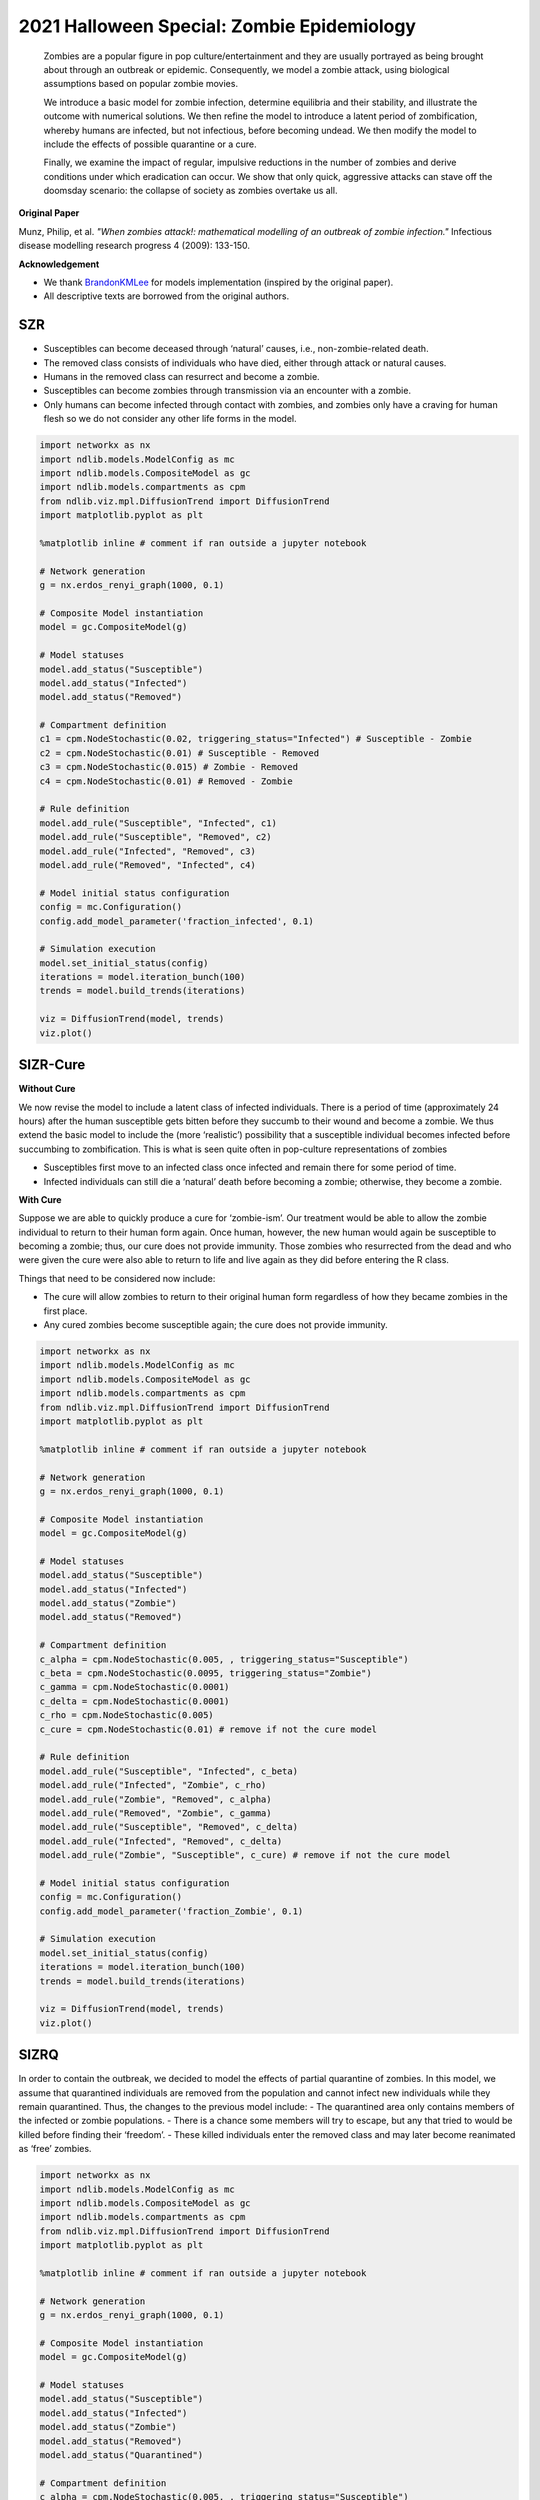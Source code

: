 *******************************************
2021 Halloween Special: Zombie Epidemiology
*******************************************


    Zombies are a popular figure in pop culture/entertainment and they are usually portrayed as being brought about through an outbreak or epidemic.
    Consequently, we model a zombie attack, using biological assumptions based on popular zombie movies.

    We introduce a basic model for zombie infection, determine equilibria and their stability, and illustrate the outcome with numerical solutions.
    We then refine the model to introduce a latent period of zombification, whereby humans are infected, but not infectious, before becoming undead. We then modify the model to include the effects of possible quarantine or a cure.

    Finally, we examine the impact of regular, impulsive reductions in the number of zombies and derive conditions under which eradication can occur.
    We show that only quick, aggressive attacks can stave off the doomsday scenario: the collapse of society as zombies overtake us all.

**Original Paper**

Munz, Philip, et al. *"When zombies attack!: mathematical modelling of an outbreak of zombie infection."* Infectious disease modelling research progress 4 (2009): 133-150.

**Acknowledgement**

- We thank  `BrandonKMLee <https://github.com/BrandonKMLee>`_ for models implementation (inspired by the original paper).
- All descriptive texts are borrowed from the original authors.

---
SZR
---

- Susceptibles can become deceased through ‘natural’ causes, i.e., non-zombie-related death.
- The removed class consists of individuals who have died, either through attack or natural causes.
- Humans in the removed class can resurrect and become a zombie.
- Susceptibles can become zombies through transmission via an encounter with a zombie.
- Only humans can become infected through contact with zombies, and zombies only have a craving for human flesh so we do not consider any other life forms in the model.

.. code-block:: python

    import networkx as nx
    import ndlib.models.ModelConfig as mc
    import ndlib.models.CompositeModel as gc
    import ndlib.models.compartments as cpm
    from ndlib.viz.mpl.DiffusionTrend import DiffusionTrend
    import matplotlib.pyplot as plt

    %matplotlib inline # comment if ran outside a jupyter notebook

    # Network generation
    g = nx.erdos_renyi_graph(1000, 0.1)

    # Composite Model instantiation
    model = gc.CompositeModel(g)

    # Model statuses
    model.add_status("Susceptible")
    model.add_status("Infected")
    model.add_status("Removed")

    # Compartment definition
    c1 = cpm.NodeStochastic(0.02, triggering_status="Infected") # Susceptible - Zombie
    c2 = cpm.NodeStochastic(0.01) # Susceptible - Removed
    c3 = cpm.NodeStochastic(0.015) # Zombie - Removed
    c4 = cpm.NodeStochastic(0.01) # Removed - Zombie

    # Rule definition
    model.add_rule("Susceptible", "Infected", c1)
    model.add_rule("Susceptible", "Removed", c2)
    model.add_rule("Infected", "Removed", c3)
    model.add_rule("Removed", "Infected", c4)

    # Model initial status configuration
    config = mc.Configuration()
    config.add_model_parameter('fraction_infected', 0.1)

    # Simulation execution
    model.set_initial_status(config)
    iterations = model.iteration_bunch(100)
    trends = model.build_trends(iterations)

    viz = DiffusionTrend(model, trends)
    viz.plot()


---------
SIZR-Cure
---------
**Without Cure**

We now revise the model to include a latent class of infected individuals.
There is a period of time (approximately 24 hours) after the human susceptible gets bitten before they succumb to their wound and become a zombie.
We thus extend the basic model to include the (more ‘realistic’) possibility that a susceptible individual becomes infected before succumbing to zombification.
This is what is seen quite often in pop-culture representations of zombies

- Susceptibles first move to an infected class once infected and remain there for some period of time.
- Infected individuals can still die a ‘natural’ death before becoming a zombie; otherwise, they become a zombie.

**With Cure**

Suppose we are able to quickly produce a cure for ‘zombie-ism’.
Our treatment would be able to allow the zombie individual to return to their human form again.
Once human, however, the new human would again be susceptible to becoming a zombie; thus, our cure does not provide immunity.
Those zombies who resurrected from the dead and who were given the cure were also able to return to life and live again as they did before entering the R class.

Things that need to be considered now include:

- The cure will allow zombies to return to their original human form regardless of how they became zombies in the first place.
- Any cured zombies become susceptible again; the cure does not provide immunity.

.. code-block:: python

    import networkx as nx
    import ndlib.models.ModelConfig as mc
    import ndlib.models.CompositeModel as gc
    import ndlib.models.compartments as cpm
    from ndlib.viz.mpl.DiffusionTrend import DiffusionTrend
    import matplotlib.pyplot as plt

    %matplotlib inline # comment if ran outside a jupyter notebook

    # Network generation
    g = nx.erdos_renyi_graph(1000, 0.1)

    # Composite Model instantiation
    model = gc.CompositeModel(g)

    # Model statuses
    model.add_status("Susceptible")
    model.add_status("Infected")
    model.add_status("Zombie")
    model.add_status("Removed")

    # Compartment definition
    c_alpha = cpm.NodeStochastic(0.005, , triggering_status="Susceptible")
    c_beta = cpm.NodeStochastic(0.0095, triggering_status="Zombie")
    c_gamma = cpm.NodeStochastic(0.0001)
    c_delta = cpm.NodeStochastic(0.0001)
    c_rho = cpm.NodeStochastic(0.005)
    c_cure = cpm.NodeStochastic(0.01) # remove if not the cure model

    # Rule definition
    model.add_rule("Susceptible", "Infected", c_beta)
    model.add_rule("Infected", "Zombie", c_rho)
    model.add_rule("Zombie", "Removed", c_alpha)
    model.add_rule("Removed", "Zombie", c_gamma)
    model.add_rule("Susceptible", "Removed", c_delta)
    model.add_rule("Infected", "Removed", c_delta)
    model.add_rule("Zombie", "Susceptible", c_cure) # remove if not the cure model

    # Model initial status configuration
    config = mc.Configuration()
    config.add_model_parameter('fraction_Zombie', 0.1)

    # Simulation execution
    model.set_initial_status(config)
    iterations = model.iteration_bunch(100)
    trends = model.build_trends(iterations)

    viz = DiffusionTrend(model, trends)
    viz.plot()



-----
SIZRQ
-----

In order to contain the outbreak, we decided to model the effects of partial quarantine of zombies.
In this model, we assume that quarantined individuals are removed from the population and cannot infect new individuals while they remain quarantined.
Thus, the changes to the previous model include:
- The quarantined area only contains members of the infected or zombie populations.
- There is a chance some members will try to escape, but any that tried to would be killed before finding their ‘freedom’.
- These killed individuals enter the removed class and may later become reanimated as ‘free’ zombies.

.. code-block:: python

    import networkx as nx
    import ndlib.models.ModelConfig as mc
    import ndlib.models.CompositeModel as gc
    import ndlib.models.compartments as cpm
    from ndlib.viz.mpl.DiffusionTrend import DiffusionTrend
    import matplotlib.pyplot as plt

    %matplotlib inline # comment if ran outside a jupyter notebook

    # Network generation
    g = nx.erdos_renyi_graph(1000, 0.1)

    # Composite Model instantiation
    model = gc.CompositeModel(g)

    # Model statuses
    model.add_status("Susceptible")
    model.add_status("Infected")
    model.add_status("Zombie")
    model.add_status("Removed")
    model.add_status("Quarantined")

    # Compartment definition
    c_alpha = cpm.NodeStochastic(0.005, , triggering_status="Susceptible")
    c_beta = cpm.NodeStochastic(0.0095, triggering_status="Zombie")
    c_sigma = cpm.NodeStochastic(0.0001)
    c_delta = cpm.NodeStochastic(0.0001)
    c_rho = cpm.NodeStochastic(0.005)

    c_kappa = cpm.NodeStochastic(0.005)
    c_sigma = cpm.NodeStochastic(0.005)
    c_gamma = cpm.NodeStochastic(0.005)

    # Rule definition
    model.add_rule("Susceptible", "Infected", c_beta)
    model.add_rule("Infected", "Zombie", c_rho)
    model.add_rule("Zombie", "Removed", c_alpha)
    model.add_rule("Removed", "Zombie", c_sigma)
    model.add_rule("Susceptible", "Removed", c_delta)
    model.add_rule("Infected", "Removed", c_delta)

    model.add_rule("Infected", "Quarantined", c_kappa)
    model.add_rule("Zombie", "Quarantined", c_rho)
    model.add_rule("Quarantined", "Removed", c_gamma)

    # Model initial status configuration
    config = mc.Configuration()
    config.add_model_parameter('fraction_Zombie', 0.1)

    # Simulation execution
    model.set_initial_status(config)
    iterations = model.iteration_bunch(100)
    trends = model.build_trends(iterations)

    viz = DiffusionTrend(model, trends)
    viz.plot()